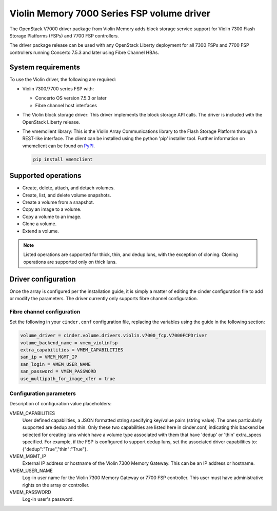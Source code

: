 ===========================================
Violin Memory 7000 Series FSP volume driver
===========================================

The OpenStack V7000 driver package from Violin Memory adds block storage
service support for Violin 7300 Flash Storage Platforms (FSPs) and 7700 FSP
controllers.

The driver package release can be used with any OpenStack Liberty deployment
for all 7300 FSPs and 7700 FSP controllers running Concerto 7.5.3 and later
using Fibre Channel HBAs.

System requirements
~~~~~~~~~~~~~~~~~~~

To use the Violin driver, the following are required:

- Violin 7300/7700 series FSP with:

  - Concerto OS version 7.5.3 or later

  - Fibre channel host interfaces

- The Violin block storage driver: This driver implements the block storage API
  calls. The driver is included with the OpenStack Liberty release.

- The vmemclient library: This is the Violin Array Communications library to
  the Flash Storage Platform through a REST-like interface.  The client can be
  installed using the python 'pip' installer tool.  Further information on
  vmemclient can be found on `PyPI
  <https://pypi.python.org/pypi/vmemclient/>`__.

  .. code-block:: console

     pip install vmemclient

Supported operations
~~~~~~~~~~~~~~~~~~~~

- Create, delete, attach, and detach volumes.

- Create, list, and delete volume snapshots.

- Create a volume from a snapshot.

- Copy an image to a volume.

- Copy a volume to an image.

- Clone a volume.

- Extend a volume.

.. note::

    Listed operations are supported for thick, thin, and dedup luns,
    with the exception of cloning. Cloning operations are supported only
    on thick luns.

Driver configuration
~~~~~~~~~~~~~~~~~~~~

Once the array is configured per the installation guide, it is simply a matter
of editing the cinder configuration file to add or modify the parameters. The
driver currently only supports fibre channel configuration.

Fibre channel configuration
---------------------------

Set the following in your ``cinder.conf`` configuration file, replacing the
variables using the guide in the following section:

.. code-block:: ini

    volume_driver = cinder.volume.drivers.violin.v7000_fcp.V7000FCPDriver
    volume_backend_name = vmem_violinfsp
    extra_capabilities = VMEM_CAPABILITIES
    san_ip = VMEM_MGMT_IP
    san_login = VMEM_USER_NAME
    san_password = VMEM_PASSWORD
    use_multipath_for_image_xfer = true

Configuration parameters
------------------------

Description of configuration value placeholders:

VMEM_CAPABILITIES
    User defined capabilities, a JSON formatted string specifying key/value
    pairs (string value). The ones particularly supported are dedup and thin.
    Only these two capabilities are listed here in cinder.conf, indicating this
    backend be selected for creating luns which have a volume type associated
    with them that have 'dedup' or 'thin' extra_specs specified. For example,
    if the FSP is configured to support dedup luns, set the associated driver
    capabilities to: {"dedup":"True","thin":"True"}.

VMEM_MGMT_IP
    External IP address or hostname of the Violin 7300 Memory Gateway.  This
    can be an IP address or hostname.

VMEM_USER_NAME
    Log-in user name for the Violin 7300 Memory Gateway or 7700 FSP controller.
    This user must have administrative rights on the array or controller.

VMEM_PASSWORD
    Log-in user's password.
